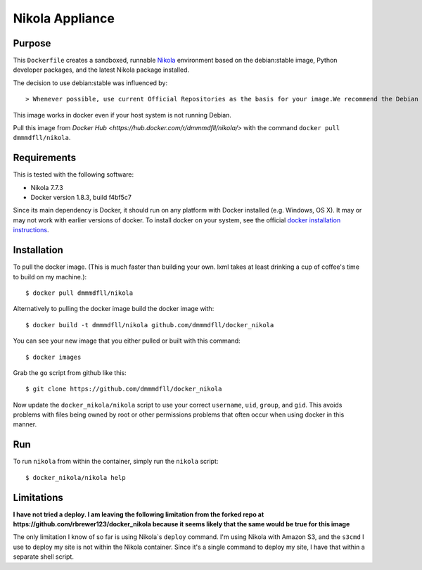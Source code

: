 ##############################
Nikola Appliance
##############################

Purpose
###########

This ``Dockerfile`` creates a sandboxed, runnable `Nikola <https://getnikola.com>`_ environment based on the debian:stable image, Python developer packages, and the latest Nikola package installed.

The decision to use debian:stable was influenced by::

> Whenever possible, use current Official Repositories as the basis for your image.We recommend the Debian image since it’s very tightly controlled and kept extremely minimal (currently under 100 mb), while still being a full distribution. <https://docs.docker.com/engine/articles/dockerfile_best-practices/>

This image works in docker even if your host system is not running Debian.

Pull this image from `Docker Hub <https://hub.docker.com/r/dmmmdfll/nikola/>` with the command ``docker pull dmmmdfll/nikola``.

Requirements
################

This is tested with the following software:

* Nikola 7.7.3
* Docker version 1.8.3, build f4bf5c7

Since its main dependency is Docker, it should run on any platform with
Docker installed (e.g. Windows, OS X).  It may or may not work with earlier
versions of docker.  To install docker on your system, see the official
`docker installation instructions <https://docs.docker.com/installation>`_.


Installation
##############

To pull the docker image. (This is much faster than building your own. lxml takes at least drinking a cup of coffee's time to build on my machine.)::

  $ docker pull dmmmdfll/nikola

Alternatively to pulling the docker image build the docker image with::

  $ docker build -t dmmmdfll/nikola github.com/dmmmdfll/docker_nikola

You can see your new image that you either pulled or built with this command::

  $ docker images

Grab the ``go`` script from github like this::

  $ git clone https://github.com/dmmmdfll/docker_nikola

Now update the ``docker_nikola/nikola`` script to use your correct
``username``, ``uid``, ``group``, and ``gid``.  This avoids problems with
files being owned by root or other permissions problems that often occur
when using docker in this manner.


Run
#######

To run ``nikola`` from within the container, simply run the ``nikola`` script::

  $ docker_nikola/nikola help


Limitations 
#############

**I have not tried a deploy. I am leaving the following limitation from the forked repo at https://github.com/rbrewer123/docker_nikola because it seems likely that the same would be true for this image**

The only limitation I know of so far is using Nikola`s ``deploy`` command.
I'm using Nikola with Amazon S3, and the ``s3cmd`` I use to deploy my site
is not within the Nikola container.  Since it's a single command to deploy
my site, I have that within a separate shell script.
